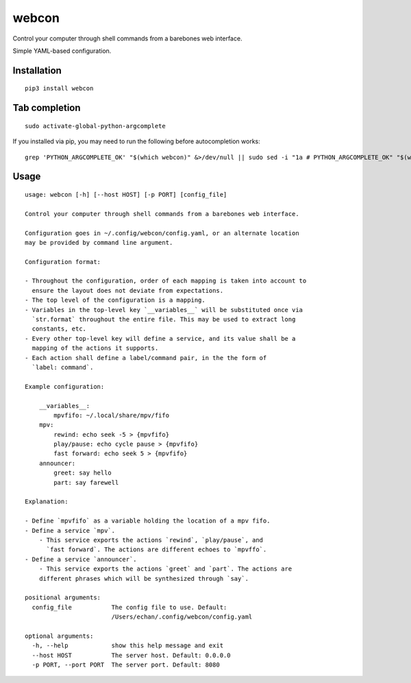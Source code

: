 ========
 webcon
========

|Preview|

Control your computer through shell commands from a barebones web interface.

Simple YAML-based configuration.

Installation
------------

::

  pip3 install webcon

Tab completion
--------------

::

  sudo activate-global-python-argcomplete

If you installed via pip, you may need to run the following before autocompletion works:

::

  grep 'PYTHON_ARGCOMPLETE_OK' "$(which webcon)" &>/dev/null || sudo sed -i "1a # PYTHON_ARGCOMPLETE_OK" "$(which webcon)"

Usage
-----

::

  usage: webcon [-h] [--host HOST] [-p PORT] [config_file]

  Control your computer through shell commands from a barebones web interface.

  Configuration goes in ~/.config/webcon/config.yaml, or an alternate location
  may be provided by command line argument.

  Configuration format:

  - Throughout the configuration, order of each mapping is taken into account to
    ensure the layout does not deviate from expectations.
  - The top level of the configuration is a mapping.
  - Variables in the top-level key `__variables__` will be substituted once via
    `str.format` throughout the entire file. This may be used to extract long
    constants, etc.
  - Every other top-level key will define a service, and its value shall be a
    mapping of the actions it supports.
  - Each action shall define a label/command pair, in the the form of
    `label: command`.

  Example configuration:

      __variables__:
          mpvfifo: ~/.local/share/mpv/fifo
      mpv:
          rewind: echo seek -5 > {mpvfifo}
          play/pause: echo cycle pause > {mpvfifo}
          fast forward: echo seek 5 > {mpvfifo}
      announcer:
          greet: say hello
          part: say farewell

  Explanation:

  - Define `mpvfifo` as a variable holding the location of a mpv fifo.
  - Define a service `mpv`.
      - This service exports the actions `rewind`, `play/pause`, and
        `fast forward`. The actions are different echoes to `mpvffo`.
  - Define a service `announcer`.
      - This service exports the actions `greet` and `part`. The actions are
      different phrases which will be synthesized through `say`.

  positional arguments:
    config_file           The config file to use. Default:
                          /Users/echan/.config/webcon/config.yaml

  optional arguments:
    -h, --help            show this help message and exit
    --host HOST           The server host. Default: 0.0.0.0
    -p PORT, --port PORT  The server port. Default: 8080

.. |Preview| image:: https://i.imgur.com/YWVbGoc.png
   :target: https://i.imgur.com/YWVbGoc.png
   :alt: Preview of webcon.
